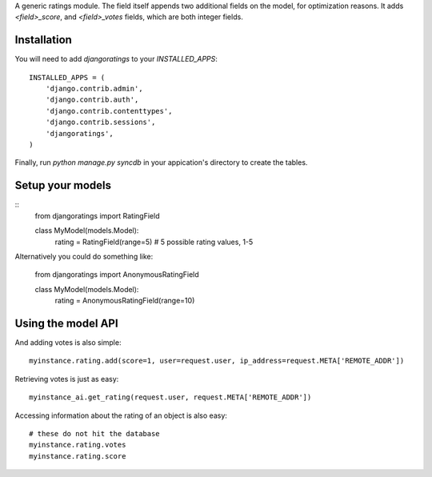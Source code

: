 A generic ratings module. The field itself appends two additional fields on the model, for optimization reasons. It adds `<field>_score`, and `<field>_votes` fields, which are both integer fields.

Installation
------------

You will need to add `djangoratings` to your `INSTALLED_APPS`::

	INSTALLED_APPS = (
	    'django.contrib.admin',
	    'django.contrib.auth',
	    'django.contrib.contenttypes',
	    'django.contrib.sessions',
	    'djangoratings',
	)

Finally, run `python manage.py syncdb` in your appication's directory to create the tables.

Setup your models
-----------------

::
	from djangoratings import RatingField

	class MyModel(models.Model):
	    rating = RatingField(range=5) # 5 possible rating values, 1-5

Alternatively you could do something like:

	from djangoratings import AnonymousRatingField

	class MyModel(models.Model):
	    rating = AnonymousRatingField(range=10)

Using the model API
-------------------

And adding votes is also simple::

	myinstance.rating.add(score=1, user=request.user, ip_address=request.META['REMOTE_ADDR'])

Retrieving votes is just as easy::

	myinstance_ai.get_rating(request.user, request.META['REMOTE_ADDR'])

Accessing information about the rating of an object is also easy::

	# these do not hit the database
	myinstance.rating.votes
	myinstance.rating.score